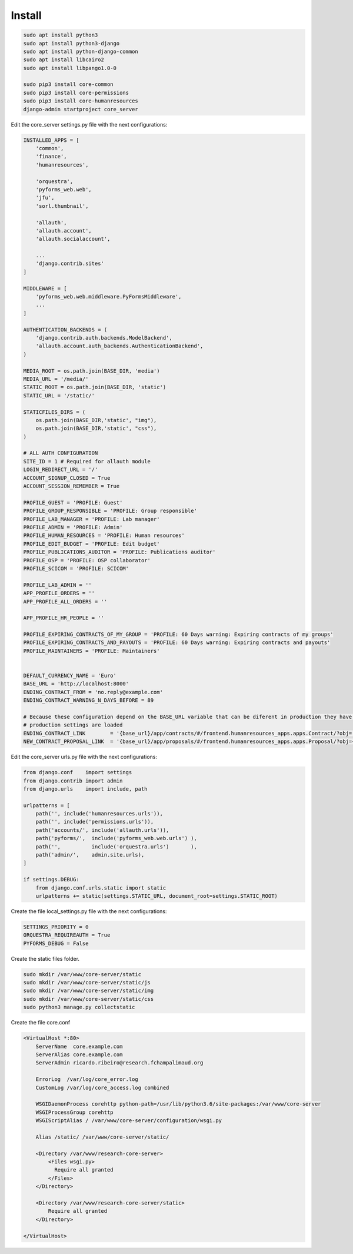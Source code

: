 Install
---------

.. code-block:: shell

    sudo apt install python3
    sudo apt install python3-django
    sudo apt install python-django-common
    sudo apt install libcairo2
    sudo apt install libpango1.0-0

    sudo pip3 install core-common
    sudo pip3 install core-permissions
    sudo pip3 install core-humanresources
    django-admin startproject core_server


Edit the core_server settings.py file with the next configurations:

.. code-block:: python

    INSTALLED_APPS = [
        'common',
        'finance',
        'humanresources',

        'orquestra',
        'pyforms_web.web',
        'jfu',
        'sorl.thumbnail',

        'allauth',
        'allauth.account',
        'allauth.socialaccount',

        ...
        'django.contrib.sites'
    ]

    MIDDLEWARE = [
        'pyforms_web.web.middleware.PyFormsMiddleware',
        ...
    ]

    AUTHENTICATION_BACKENDS = (
        'django.contrib.auth.backends.ModelBackend',
        'allauth.account.auth_backends.AuthenticationBackend',
    )

    MEDIA_ROOT = os.path.join(BASE_DIR, 'media')
    MEDIA_URL = '/media/'
    STATIC_ROOT = os.path.join(BASE_DIR, 'static')
    STATIC_URL = '/static/'

    STATICFILES_DIRS = (
        os.path.join(BASE_DIR,'static', "img"),
        os.path.join(BASE_DIR,'static', "css"),
    )

    # ALL AUTH CONFIGURATION
    SITE_ID = 1 # Required for allauth module
    LOGIN_REDIRECT_URL = '/'
    ACCOUNT_SIGNUP_CLOSED = True
    ACCOUNT_SESSION_REMEMBER = True

    PROFILE_GUEST = 'PROFILE: Guest'
    PROFILE_GROUP_RESPONSIBLE = 'PROFILE: Group responsible'
    PROFILE_LAB_MANAGER = 'PROFILE: Lab manager'
    PROFILE_ADMIN = 'PROFILE: Admin'
    PROFILE_HUMAN_RESOURCES = 'PROFILE: Human resources'
    PROFILE_EDIT_BUDGET = 'PROFILE: Edit budget'
    PROFILE_PUBLICATIONS_AUDITOR = 'PROFILE: Publications auditor'
    PROFILE_OSP = 'PROFILE: OSP collaborator'
    PROFILE_SCICOM = 'PROFILE: SCICOM'

    PROFILE_LAB_ADMIN = ''
    APP_PROFILE_ORDERS = ''
    APP_PROFILE_ALL_ORDERS = ''

    APP_PROFILE_HR_PEOPLE = ''

    PROFILE_EXPIRING_CONTRACTS_OF_MY_GROUP = 'PROFILE: 60 Days warning: Expiring contracts of my groups'
    PROFILE_EXPIRING_CONTRACTS_AND_PAYOUTS = 'PROFILE: 60 Days warning: Expiring contracts and payouts'
    PROFILE_MAINTAINERS = 'PROFILE: Maintainers'


    DEFAULT_CURRENCY_NAME = 'Euro'
    BASE_URL = 'http://localhost:8000'
    ENDING_CONTRACT_FROM = 'no.reply@example.com'
    ENDING_CONTRACT_WARNING_N_DAYS_BEFORE = 89

    # Because these configuration depend on the BASE_URL variable that can be diferent in production they have to be defined after the
    # production settings are loaded
    ENDING_CONTRACT_LINK        = '{base_url}/app/contracts/#/frontend.humanresources_apps.apps.Contract/?obj='.format(base_url=BASE_URL)
    NEW_CONTRACT_PROPOSAL_LINK  = '{base_url}/app/proposals/#/frontend.humanresources_apps.apps.Proposal/?obj={{proposal_id}}'.format(base_url=BASE_URL)


Edit the core_server urls.py file with the next configurations:

.. code-block:: python

    from django.conf    import settings
    from django.contrib import admin
    from django.urls    import include, path

    urlpatterns = [
        path('', include('humanresources.urls')),
        path('', include('permissions.urls')),
        path('accounts/', include('allauth.urls')),
        path('pyforms/',  include('pyforms_web.web.urls') ),
        path('',          include('orquestra.urls')       ),
        path('admin/',    admin.site.urls),
    ]

    if settings.DEBUG:
        from django.conf.urls.static import static
        urlpatterns += static(settings.STATIC_URL, document_root=settings.STATIC_ROOT)

Create the file local_settings.py file with the next configurations:

.. code-block:: python

    SETTINGS_PRIORITY = 0
    ORQUESTRA_REQUIREAUTH = True
    PYFORMS_DEBUG = False

Create the static files folder.

.. code-block:: shell

    sudo mkdir /var/www/core-server/static
    sudo mkdir /var/www/core-server/static/js
    sudo mkdir /var/www/core-server/static/img
    sudo mkdir /var/www/core-server/static/css
    sudo python3 manage.py collectstatic

Create the file core.conf

.. code-block:: shell

    <VirtualHost *:80>
        ServerName  core.example.com
        ServerAlias core.example.com
        ServerAdmin ricardo.ribeiro@research.fchampalimaud.org

        ErrorLog  /var/log/core_error.log
        CustomLog /var/log/core_access.log combined

        WSGIDaemonProcess corehttp python-path=/usr/lib/python3.6/site-packages:/var/www/core-server
        WSGIProcessGroup corehttp
        WSGIScriptAlias / /var/www/core-server/configuration/wsgi.py

        Alias /static/ /var/www/core-server/static/

        <Directory /var/www/research-core-server>
            <Files wsgi.py>
              Require all granted
            </Files>
        </Directory>

        <Directory /var/www/research-core-server/static>
            Require all granted
        </Directory>

    </VirtualHost>